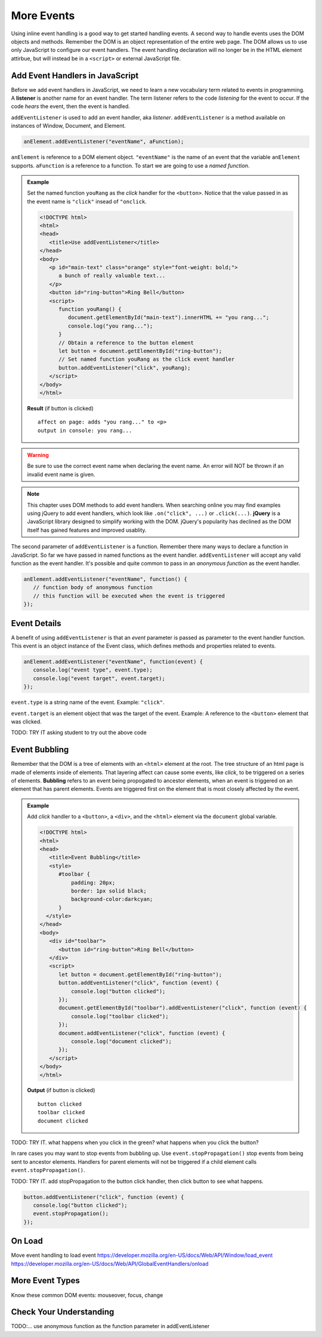 More Events
===========

Using inline event handling is a good way to get started handling events. A second way
to handle events uses the DOM objects and methods. Remember the DOM is an object representation
of the entire web page. The DOM allows us to use only JavaScript to configure
our event handlers. The event handling declaration will no longer be in the HTML
element attirbue, but will instead be in a ``<script>`` or external JavaScript file.


Add Event Handlers in JavaScript
--------------------------------

.. index:: ! listener

Before we add event handlers in JavaScript, we need to learn a new vocabulary term related to
events in programming. A **listener** is another name for an event handler. The term
listener refers to the code *listening* for the event to occur. If the code *hears* the event,
then the event is handled.

``addEventListener`` is used to add an event handler, aka *listener*. ``addEventListener``
is a method available on instances of Window, Document, and Element.

.. sourcecode:: js

   anElement.addEventListener("eventName", aFunction);

``anElement`` is reference to a DOM element object. ``"eventName"`` is the name of an event that
the variable ``anElement`` supports. ``aFunction`` is a reference to a function. To start we are
going to use a *named function*.

.. admonition:: Example

   Set the named function ``youRang`` as the *click* handler for the ``<button>``. Notice that
   the value passed in as the event name is ``"click"`` insead of ``"onclick``.

   .. sourcecode:: html

      <!DOCTYPE html>
      <html>
      <head>
         <title>Use addEventListener</title>
      </head>
      <body>
         <p id="main-text" class="orange" style="font-weight: bold;">
            a bunch of really valuable text...
         </p>
         <button id="ring-button">Ring Bell</button>
         <script>
            function youRang() {
               document.getElementById("main-text").innerHTML += "you rang...";
               console.log("you rang...");
            }
            // Obtain a reference to the button element
            let button = document.getElementById("ring-button");
            // Set named function youRang as the click event handler
            button.addEventListener("click", youRang);
         </script>
      </body>
      </html>

   **Result** (if button is clicked)

   ::

      affect on page: adds "you rang..." to <p>
      output in console: you rang...

.. warning::

   Be sure to use the correct event name when declaring the event name. An error will NOT be thrown
   if an invalid event name is given.

.. note::

   .. index:: ! jQuery

   This chapter uses DOM methods to add event handlers. When searching online you may find examples
   using jQuery to add event handlers, which look like ``.on("click", ...)`` or ``.click(...)``.
   **jQuery** is a JavaScript library designed to simplify working with the DOM. jQuery's popularity
   has declined as the DOM itself has gained features and improved usablity.

The second parameter of ``addEventListener`` is a function. Remember there many ways to declare a
function in JavaScript. So far we have passed in named functions as the event handler.
``addEventListener`` will accept any valid function as the event handler. It's possible and
quite common to pass in an *anonymous function* as the event handler.

.. sourcecode:: js

   anElement.addEventListener("eventName", function() {
      // function body of anonymous function
      // this function will be executed when the event is triggered
   });


Event Details
-------------
A benefit of using ``addEventListener`` is that an *event* parameter is passed as parameter
to the event handler function. This event is an object instance of the Event class, which
defines methods and properties related to events.

.. sourcecode:: js

   anElement.addEventListener("eventName", function(event) {
      console.log("event type", event.type);
      console.log("event target", event.target);
   });

``event.type`` is a string name of the event. Example: ``"click"``.

``event.target`` is an element object that was the target of the event. Example:
A reference to the ``<button>`` element that was clicked.

TODO: TRY IT asking student to try out the above code


Event Bubbling
--------------

.. index:: ! bubbling
   single: event; bubbling

Remember that the DOM is a tree of elements with an ``<html>`` element at the root. The tree
structure of an html page is made of elements inside of elements. That layering affect can cause
some events, like *click*, to be triggered on a series of elements. **Bubbling**
refers to an event being propogated to ancestor elements, when an event is triggered on an
element that has parent elements. Events are triggered first on the element  that is most closely
affected by the event.

.. admonition:: Example

   Add *click* handler to a ``<button>``, a ``<div>``, and the ``<html>`` element via the ``document``
   global variable.

   .. sourcecode:: html

      <!DOCTYPE html>
      <html>
      <head>
         <title>Event Bubbling</title>
         <style>
            #toolbar {
                padding: 20px;
                border: 1px solid black;
                background-color:darkcyan;
            }
        </style>
      </head>
      <body>
         <div id="toolbar">
            <button id="ring-button">Ring Bell</button>
         </div>
         <script>
            let button = document.getElementById("ring-button");
            button.addEventListener("click", function (event) {
                console.log("button clicked");
            });
            document.getElementById("toolbar").addEventListener("click", function (event) {
                console.log("toolbar clicked");
            });
            document.addEventListener("click", function (event) {
                console.log("document clicked");
            });
         </script>
      </body>
      </html>

   **Output** (if button is clicked)

   ::

      button clicked
      toolbar clicked
      document clicked

TODO: TRY IT. what happens when you click in the green? what happens when you click the button?

In rare cases you may want to stop events from bubbling up. Use ``event.stopPropagation()`` stop
events from being sent to ancestor elements. Handlers for parent elements will not be triggered if
a child element calls ``event.stopPropagation()``.

TODO: TRY IT. add stopPropagation to the button click handler, then click button to see what happens.

.. sourcecode:: js

   button.addEventListener("click", function (event) {
      console.log("button clicked");
      event.stopPropagation();
   });


On Load
-------
Move event handling to load event
https://developer.mozilla.org/en-US/docs/Web/API/Window/load_event
https://developer.mozilla.org/en-US/docs/Web/API/GlobalEventHandlers/onload


More Event Types
----------------
Know these common DOM events: mouseover, focus, change


Check Your Understanding
------------------------
TODO:...
use anonymous function as the function parameter in addEventListener
